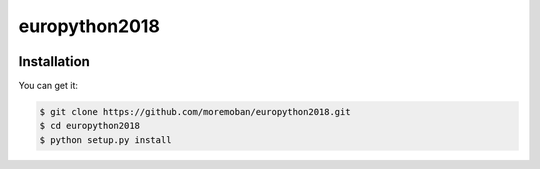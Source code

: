 ================================================================================
europython2018
================================================================================

.. image:: https://api.travis-ci.org/moremoban/europython2018.svg
   :target: http://travis-ci.org/moremoban/europython2018

.. image:: https://codecov.io/github/moremoban/europython2018/coverage.png
   :target: https://codecov.io/github/moremoban/europython2018


.. image:: https://readthedocs.org/projects/europython2018/badge/?version=latest
   :target: http://europython2018.readthedocs.org/en/latest/


Installation
================================================================================

You can get it:

.. code-block:: bash

    $ git clone https://github.com/moremoban/europython2018.git
    $ cd europython2018
    $ python setup.py install
